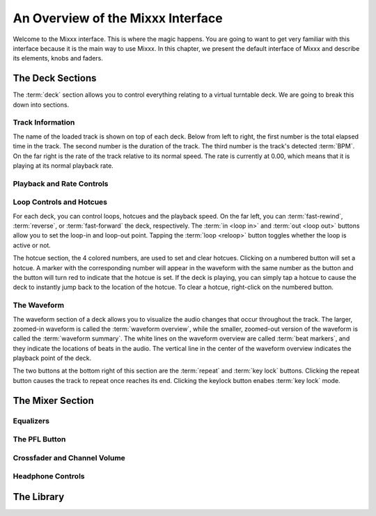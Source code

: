 An Overview of the Mixxx Interface
**********************************

Welcome to the Mixxx interface. This is where the magic happens. 
You are going to want to get very familiar with this interface because it is 
the main way to use Mixxx. In this chapter, we present the default interface of Mixxx
and describe its elements, knobs and faders.

.. image:: ../_static/deere_large.png
   :align: center
   :width: 100%
   :alt: The Mixxx Deere skin



The Deck Sections
=================


The :term:`deck` section allows you to control everything relating to a virtual
turntable deck. We are going to break this down into sections.

.. image:: ../_static/deere_deck_section.png
   :align: center
   :width: 70%
   :alt: A deck


Track Information
-----------------


The name of the loaded track is shown on top of each deck. Below from left to right, the
first number is the total elapsed time in the track. The second number is the
duration of the track. The third number is the track's detected :term:`BPM`. On
the far right is the rate of the track relative to its normal speed. The rate is
currently at 0.00, which means that it is playing at its normal playback rate.

.. image:: ../_static/deere_deck_track_info.png
   :align: center
   :width: 70%
   :alt: The track information section

Playback and Rate Controls
--------------------------



Loop Controls and Hotcues
-------------------------

For each deck, you can control loops, hotcues and the playback speed. 
On the far left, you can :term:`fast-rewind`, :term:`reverse`, or
:term:`fast-forward` the deck, respectively. The :term:`in <loop in>` and
:term:`out <loop out>` buttons allow you to set the loop-in and loop-out
point. Tapping the :term:`loop <reloop>` button toggles whether the loop is
active or not.

.. image:: ../_static/deere_deck_loop_hotcue.png
   :align: center
   :width: 70%
   :alt: The looping, hotcue, and fast-forward/rewind controls.

The hotcue section, the 4 colored numbers, are used to set and clear
hotcues. Clicking on a numbered button will set a hotcue. A marker with the
corresponding number will appear in the waveform with the same number as the
button and the button will turn red to indicate that the hotcue is set. If the
deck is playing, you can simply tap a hotcue to cause the deck to instantly jump
back to the location of the hotcue. To clear a hotcue, right-click on the
numbered button.

The Waveform
------------

The waveform section of a deck allows you to visualize the
audio changes that occur throughout the track. The larger, zoomed-in waveform is
called the :term:`waveform overview`, while the smaller, zoomed-out version of
the waveform is called the :term:`waveform summary`. The white lines on the
waveform overview are called :term:`beat markers`, and they indicate the
locations of beats in the audio. The vertical line in the center of the waveform
overview indicates the playback point of the deck.


.. image:: ../_static/deere_deck_waveform.png
   :align: center
   :width: 70%
   :alt: The deck waveform overview and waveform summary


The two buttons at the bottom right of this section are the :term:`repeat` and
:term:`key lock` buttons. Clicking the repeat button causes the track to repeat
once reaches its end. Clicking the keylock button enabes :term:`key lock` mode.

The Mixer Section
=================

Equalizers
----------

The PFL Button
--------------

Crossfader and Channel Volume
-----------------------------

Headphone Controls
------------------

The Library
===========





